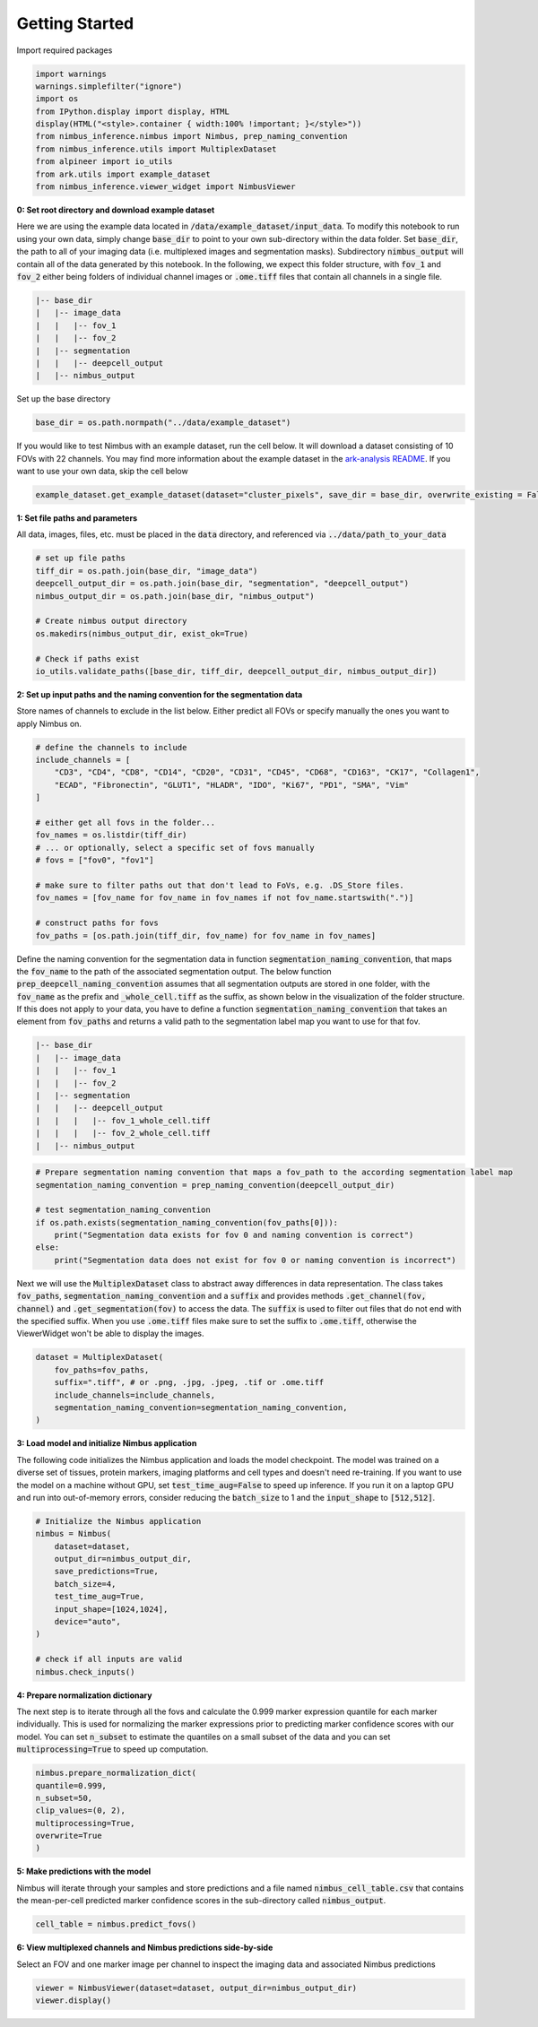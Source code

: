 ===============
Getting Started
===============

Import required packages

.. code-block:: python

    import warnings
    warnings.simplefilter("ignore")
    import os
    from IPython.display import display, HTML
    display(HTML("<style>.container { width:100% !important; }</style>"))
    from nimbus_inference.nimbus import Nimbus, prep_naming_convention
    from nimbus_inference.utils import MultiplexDataset
    from alpineer import io_utils
    from ark.utils import example_dataset
    from nimbus_inference.viewer_widget import NimbusViewer

**0: Set root directory and download example dataset**

Here we are using the example data located in :code:`/data/example_dataset/input_data`. To modify this notebook to run using your own data, simply change :code:`base_dir` to point to your own sub-directory within the data folder. Set :code:`base_dir`, the path to all of your imaging data (i.e. multiplexed images and segmentation masks). Subdirectory :code:`nimbus_output` will contain all of the data generated by this notebook. In the following, we expect this folder structure, with :code:`fov_1` and :code:`fov_2` either being folders of individual channel images or :code:`.ome.tiff` files that contain all channels in a single file.

.. code-block:: bash

    |-- base_dir
    |   |-- image_data
    |   |   |-- fov_1
    |   |   |-- fov_2
    |   |-- segmentation
    |   |   |-- deepcell_output
    |   |-- nimbus_output

Set up the base directory

.. code-block:: python

    base_dir = os.path.normpath("../data/example_dataset")


If you would like to test Nimbus with an example dataset, run the cell below. It will download a dataset consisting of 10 FOVs with 22 channels. You may find more information about the example dataset in the `ark-analysis README <https://github.com/angelolab/ark-analysis/blob/bc6685050dfbef4607874fbbadebd4289251c173/README.md#example-dataset>`_. If you want to use your own data, skip the cell below

.. code-block:: python

    example_dataset.get_example_dataset(dataset="cluster_pixels", save_dir = base_dir, overwrite_existing = False)

**1: Set file paths and parameters**

All data, images, files, etc. must be placed in the :code:`data` directory, and referenced via :code:`../data/path_to_your_data`

.. code-block:: python

    # set up file paths
    tiff_dir = os.path.join(base_dir, "image_data")
    deepcell_output_dir = os.path.join(base_dir, "segmentation", "deepcell_output")
    nimbus_output_dir = os.path.join(base_dir, "nimbus_output")

    # Create nimbus output directory
    os.makedirs(nimbus_output_dir, exist_ok=True)

    # Check if paths exist
    io_utils.validate_paths([base_dir, tiff_dir, deepcell_output_dir, nimbus_output_dir])

**2: Set up input paths and the naming convention for the segmentation data**

Store names of channels to exclude in the list below. Either predict all FOVs or specify manually the ones you want to apply Nimbus on.

.. code-block:: python

    # define the channels to include
    include_channels = [
        "CD3", "CD4", "CD8", "CD14", "CD20", "CD31", "CD45", "CD68", "CD163", "CK17", "Collagen1",
        "ECAD", "Fibronectin", "GLUT1", "HLADR", "IDO", "Ki67", "PD1", "SMA", "Vim"
    ]

    # either get all fovs in the folder...
    fov_names = os.listdir(tiff_dir)
    # ... or optionally, select a specific set of fovs manually
    # fovs = ["fov0", "fov1"]

    # make sure to filter paths out that don't lead to FoVs, e.g. .DS_Store files.
    fov_names = [fov_name for fov_name in fov_names if not fov_name.startswith(".")] 

    # construct paths for fovs
    fov_paths = [os.path.join(tiff_dir, fov_name) for fov_name in fov_names]

Define the naming convention for the segmentation data in function :code:`segmentation_naming_convention`, that maps the :code:`fov_name` to the path of the associated segmentation output. The below function :code:`prep_deepcell_naming_convention` assumes that all segmentation outputs are stored in one folder, with the :code:`fov_name` as the prefix and :code:`_whole_cell.tiff` as the suffix, as shown below in the visualization of the folder structure. If this does not apply to your data, you have to define a function :code:`segmentation_naming_convention` that takes an element from :code:`fov_paths` and returns a valid path to the segmentation label map you want to use for that fov.

.. code-block:: bash

    |-- base_dir
    |   |-- image_data
    |   |   |-- fov_1
    |   |   |-- fov_2
    |   |-- segmentation
    |   |   |-- deepcell_output
    |   |   |   |-- fov_1_whole_cell.tiff
    |   |   |   |-- fov_2_whole_cell.tiff
    |   |-- nimbus_output

.. code-block:: python

    # Prepare segmentation naming convention that maps a fov_path to the according segmentation label map
    segmentation_naming_convention = prep_naming_convention(deepcell_output_dir)

    # test segmentation_naming_convention
    if os.path.exists(segmentation_naming_convention(fov_paths[0])):
        print("Segmentation data exists for fov 0 and naming convention is correct")
    else:
        print("Segmentation data does not exist for fov 0 or naming convention is incorrect")

Next we will use the :code:`MultiplexDataset` class to abstract away differences in data representation. The class takes :code:`fov_paths`, :code:`segmentation_naming_convention` and a :code:`suffix` and provides methods :code:`.get_channel(fov, channel)` and :code:`.get_segmentation(fov)` to access the data. The :code:`suffix` is used to filter out files that do not end with the specified suffix. When you use :code:`.ome.tiff` files make sure to set the suffix to :code:`.ome.tiff`, otherwise the ViewerWidget won't be able to display the images.

.. code-block:: python

    dataset = MultiplexDataset(
        fov_paths=fov_paths,
        suffix=".tiff", # or .png, .jpg, .jpeg, .tif or .ome.tiff
        include_channels=include_channels,
        segmentation_naming_convention=segmentation_naming_convention,
    )

**3: Load model and initialize Nimbus application**

The following code initializes the Nimbus application and loads the model checkpoint. The model was trained on a diverse set of tissues, protein markers, imaging platforms and cell types and doesn't need re-training. If you want to use the model on a machine without GPU, set :code:`test_time_aug=False` to speed up inference. If you run it on a laptop GPU and run into out-of-memory errors, consider reducing the :code:`batch_size` to 1 and the :code:`input_shape` to :code:`[512,512]`.

.. code-block:: python

    # Initialize the Nimbus application
    nimbus = Nimbus(
        dataset=dataset,
        output_dir=nimbus_output_dir,
        save_predictions=True,
        batch_size=4,
        test_time_aug=True,
        input_shape=[1024,1024],
        device="auto",
    )

    # check if all inputs are valid
    nimbus.check_inputs()

**4: Prepare normalization dictionary**

The next step is to iterate through all the fovs and calculate the 0.999 marker expression quantile for each marker individually. This is used for normalizing the marker expressions prior to predicting marker confidence scores with our model. You can set :code:`n_subset` to estimate the quantiles on a small subset of the data and you can set :code:`multiprocessing=True` to speed up computation.

.. code-block:: python

    nimbus.prepare_normalization_dict(
    quantile=0.999,
    n_subset=50,
    clip_values=(0, 2),
    multiprocessing=True,
    overwrite=True
    )

**5: Make predictions with the model**

Nimbus will iterate through your samples and store predictions and a file named :code:`nimbus_cell_table.csv` that contains the mean-per-cell predicted marker confidence scores in the sub-directory called :code:`nimbus_output`.

.. code-block:: python

    cell_table = nimbus.predict_fovs()

**6: View multiplexed channels and Nimbus predictions side-by-side**

Select an FOV and one marker image per channel to inspect the imaging data and associated Nimbus predictions

.. code-block:: python

    viewer = NimbusViewer(dataset=dataset, output_dir=nimbus_output_dir)
    viewer.display()
